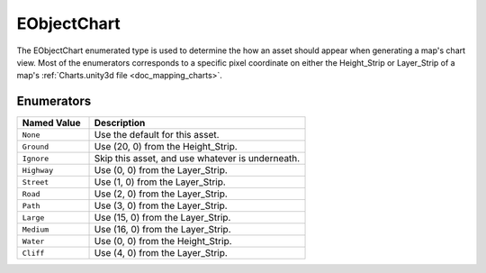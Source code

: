 .. _doc_data_eobjectchart:

EObjectChart
============

The EObjectChart enumerated type is used to determine the how an asset should appear when generating a map's chart view. Most of the enumerators corresponds to a specific pixel coordinate on either the Height_Strip or Layer_Strip of a map's :ref:`Charts.unity3d file <doc_mapping_charts>`.

Enumerators
```````````

.. list-table::
   :widths: 25 75
   :header-rows: 1
   
   * - Named Value
     - Description
   * - ``None``
     - Use the default for this asset.
   * - ``Ground``
     - Use (20, 0) from the Height_Strip.
   * - ``Ignore``
     - Skip this asset, and use whatever is underneath.
   * - ``Highway``
     - Use (0, 0) from the Layer_Strip.
   * - ``Street``
     - Use (1, 0) from the Layer_Strip.
   * - ``Road``
     - Use (2, 0) from the Layer_Strip.
   * - ``Path``
     - Use (3, 0) from the Layer_Strip.
   * - ``Large``
     - Use (15, 0) from the Layer_Strip.
   * - ``Medium``
     - Use (16, 0) from the Layer_Strip.
   * - ``Water``
     - Use (0, 0) from the Height_Strip.
   * - ``Cliff``
     - Use (4, 0) from the Layer_Strip.
